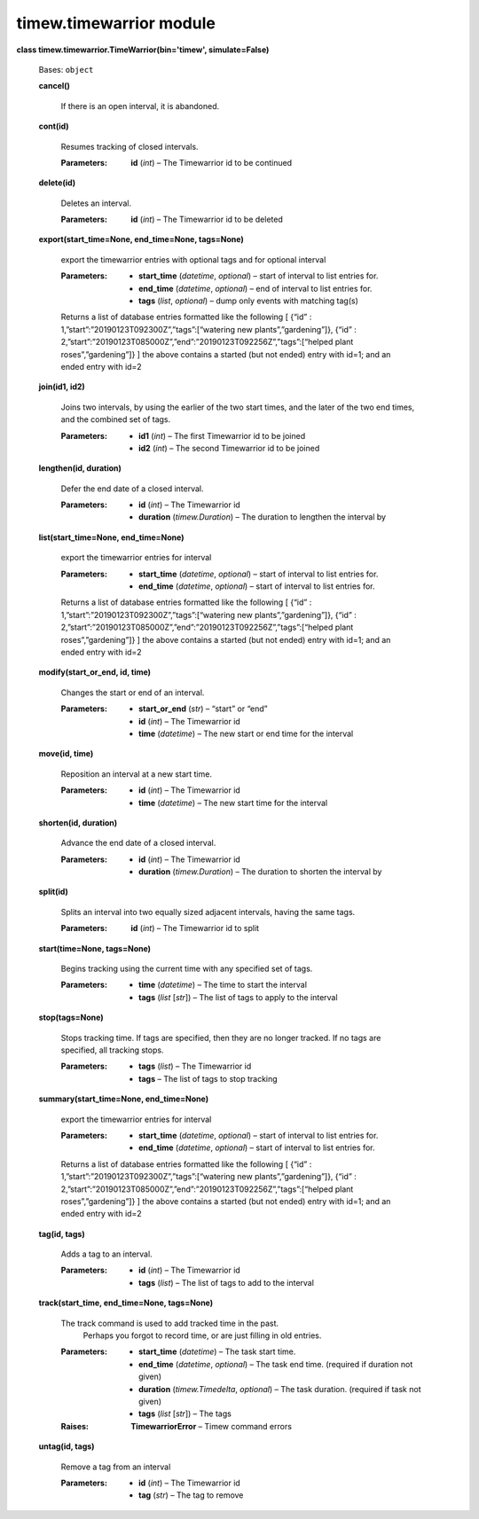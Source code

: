 
timew.timewarrior module
************************

**class timew.timewarrior.TimeWarrior(bin='timew', simulate=False)**

   Bases: ``object``

   **cancel()**

      If there is an open interval, it is abandoned.

   **cont(id)**

      Resumes tracking of closed intervals.

      :Parameters:
         **id** (*int*) – The Timewarrior id to be continued

   **delete(id)**

      Deletes an interval.

      :Parameters:
         **id** (*int*) – The Timewarrior id to be deleted

   **export(start_time=None, end_time=None, tags=None)**

      export the timewarrior entries with optional tags and for
      optional interval

      :Parameters:
         *  **start_time** (*datetime*, *optional*) – start of
            interval to list entries for.

         *  **end_time** (*datetime*, *optional*) – end of interval to
            list entries for.

         *  **tags** (*list*, *optional*) – dump only events with
            matching tag(s)

      Returns a list of database entries formatted like the following
      [ {“id” : 1,”start”:”20190123T092300Z”,”tags”:[“watering new
      plants”,”gardening”]}, {“id” :
      2,”start”:”20190123T085000Z”,”end”:”20190123T092256Z”,”tags”:[“helped
      plant roses”,”gardening”]} ] the above contains a started (but
      not ended) entry with id=1; and an ended entry with id=2

   **join(id1, id2)**

      Joins two intervals, by using the earlier of the two start
      times, and the later of the two end times, and the combined set
      of tags.

      :Parameters:
         *  **id1** (*int*) – The first Timewarrior id to be joined

         *  **id2** (*int*) – The second Timewarrior id to be joined

   **lengthen(id, duration)**

      Defer the end date of a closed interval.

      :Parameters:
         *  **id** (*int*) – The Timewarrior id

         *  **duration** (*timew.Duration*) – The duration to lengthen
            the interval by

   **list(start_time=None, end_time=None)**

      export the timewarrior entries for interval

      :Parameters:
         *  **start_time** (*datetime*, *optional*) – start of
            interval to list entries for.

         *  **end_time** (*datetime*, *optional*) – start of interval
            to list entries for.

      Returns a list of database entries formatted like the following
      [ {“id” : 1,”start”:”20190123T092300Z”,”tags”:[“watering new
      plants”,”gardening”]}, {“id” :
      2,”start”:”20190123T085000Z”,”end”:”20190123T092256Z”,”tags”:[“helped
      plant roses”,”gardening”]} ] the above contains a started (but
      not ended) entry with id=1; and an ended entry with id=2

   **modify(start_or_end, id, time)**

      Changes the start or end of an interval.

      :Parameters:
         *  **start_or_end** (*str*) – “start” or “end”

         *  **id** (*int*) – The Timewarrior id

         *  **time** (*datetime*) – The new start or end time for the
            interval

   **move(id, time)**

      Reposition an interval at a new start time.

      :Parameters:
         *  **id** (*int*) – The Timewarrior id

         *  **time** (*datetime*) – The new start time for the
            interval

   **shorten(id, duration)**

      Advance the end date of a closed interval.

      :Parameters:
         *  **id** (*int*) – The Timewarrior id

         *  **duration** (*timew.Duration*) – The duration to shorten
            the interval by

   **split(id)**

      Splits an interval into two equally sized adjacent intervals,
      having the same tags.

      :Parameters:
         **id** (*int*) – The Timewarrior id to split

   **start(time=None, tags=None)**

      Begins tracking using the current time with any specified set of
      tags.

      :Parameters:
         *  **time** (*datetime*) – The time to start the interval

         *  **tags** (*list* [*str*]) – The list of tags to apply to
            the interval

   **stop(tags=None)**

      Stops tracking time. If tags are specified, then they are no
      longer tracked. If no tags are specified, all tracking stops.

      :Parameters:
         *  **tags** (*list*) – The Timewarrior id

         *  **tags** – The list of tags to stop tracking

   **summary(start_time=None, end_time=None)**

      export the timewarrior entries for interval

      :Parameters:
         *  **start_time** (*datetime*, *optional*) – start of
            interval to list entries for.

         *  **end_time** (*datetime*, *optional*) – start of interval
            to list entries for.

      Returns a list of database entries formatted like the following
      [ {“id” : 1,”start”:”20190123T092300Z”,”tags”:[“watering new
      plants”,”gardening”]}, {“id” :
      2,”start”:”20190123T085000Z”,”end”:”20190123T092256Z”,”tags”:[“helped
      plant roses”,”gardening”]} ] the above contains a started (but
      not ended) entry with id=1; and an ended entry with id=2

   **tag(id, tags)**

      Adds a tag to an interval.

      :Parameters:
         *  **id** (*int*) – The Timewarrior id

         *  **tags** (*list*) – The list of tags to add to the
            interval

   **track(start_time, end_time=None, tags=None)**

      The track command is used to add tracked time in the past.
         Perhaps you forgot to record time, or are just filling in old
         entries.

      :Parameters:
         *  **start_time** (*datetime*) – The task start time.

         *  **end_time** (*datetime*, *optional*) – The task end time.
            (required if duration not given)

         *  **duration** (*timew.Timedelta*, *optional*) – The task
            duration. (required if task not given)

         *  **tags** (*list* [*str*]) – The tags

      :Raises:
         **TimewarriorError** – Timew command errors

   **untag(id, tags)**

      Remove a tag from an interval

      :Parameters:
         *  **id** (*int*) – The Timewarrior id

         *  **tag** (*str*) – The tag to remove
